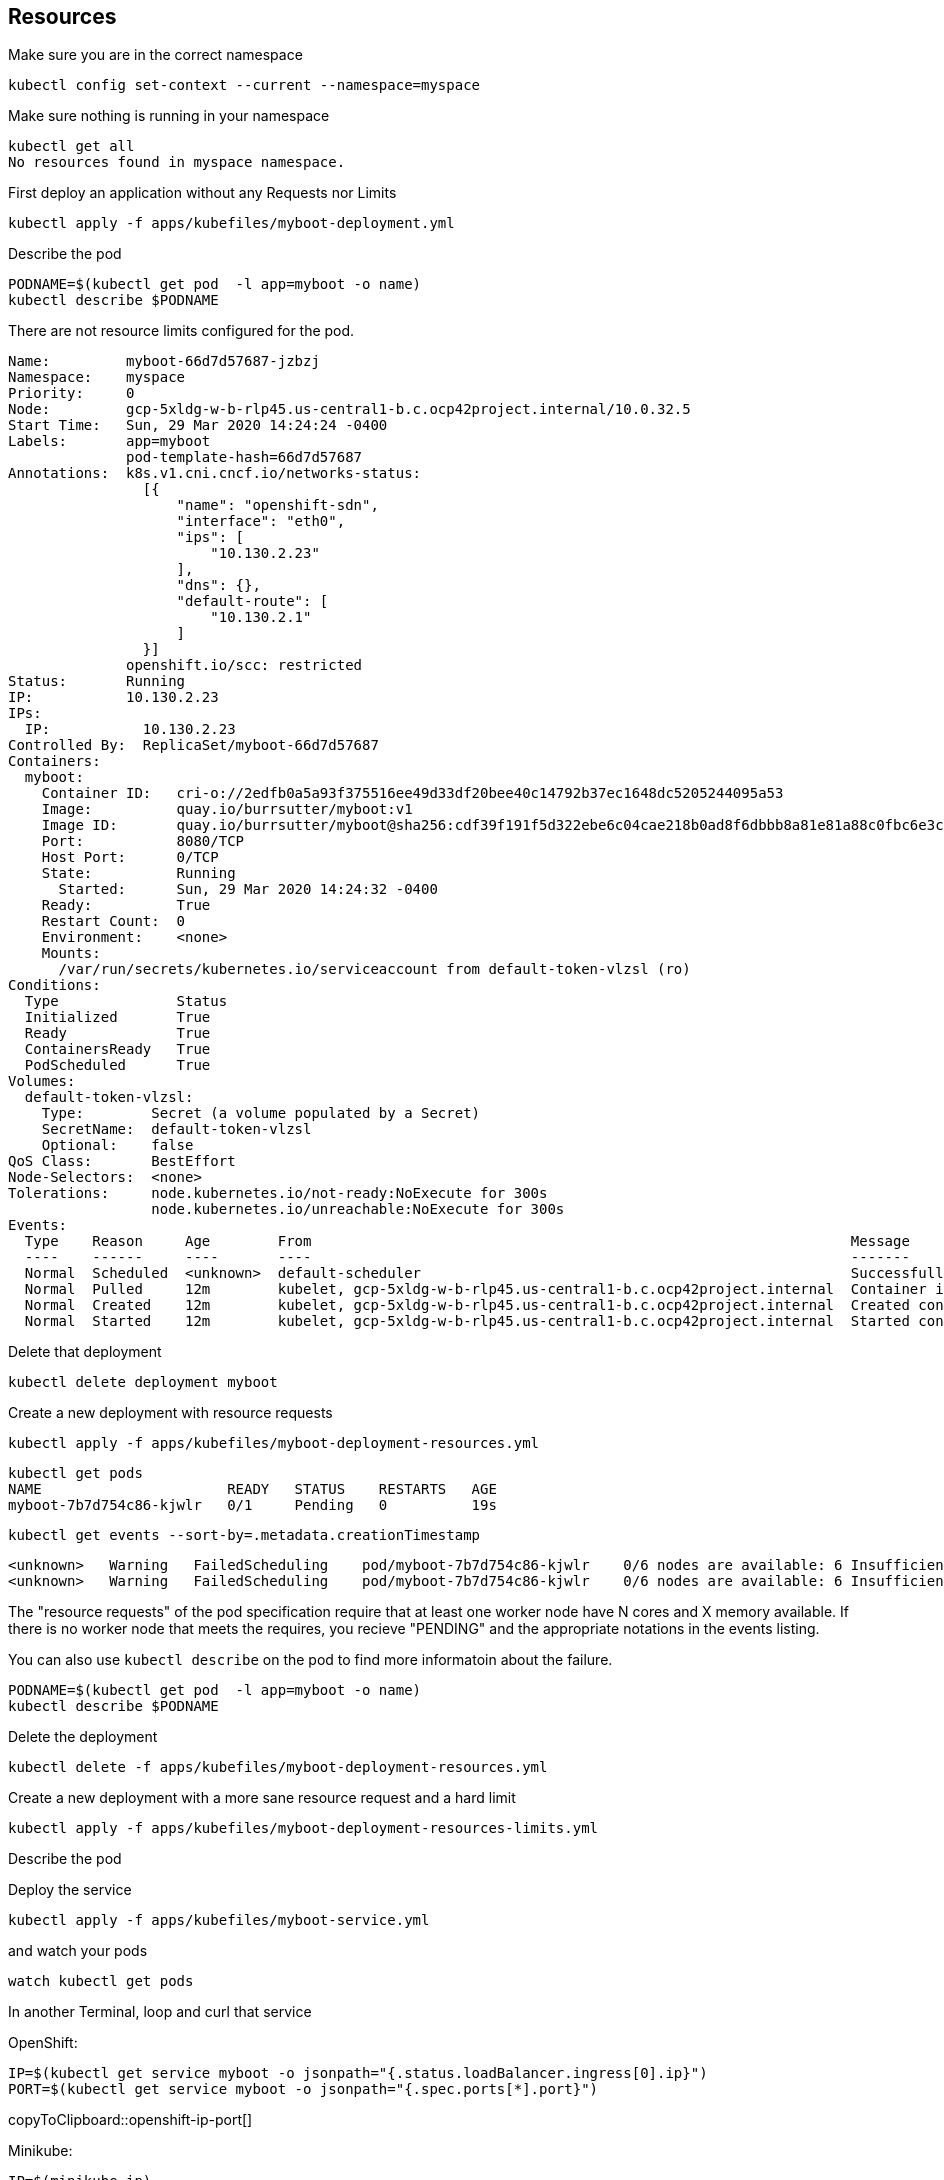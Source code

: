 == Resources

Make sure you are in the correct namespace

----
kubectl config set-context --current --namespace=myspace
----

Make sure nothing is running in your namespace

----
kubectl get all
No resources found in myspace namespace.
----

First deploy an application without any Requests nor Limits

----
kubectl apply -f apps/kubefiles/myboot-deployment.yml
----

Describe the pod
----
PODNAME=$(kubectl get pod  -l app=myboot -o name)
kubectl describe $PODNAME
----

There are not resource limits configured for the pod.

----
Name:         myboot-66d7d57687-jzbzj
Namespace:    myspace
Priority:     0
Node:         gcp-5xldg-w-b-rlp45.us-central1-b.c.ocp42project.internal/10.0.32.5
Start Time:   Sun, 29 Mar 2020 14:24:24 -0400
Labels:       app=myboot
              pod-template-hash=66d7d57687
Annotations:  k8s.v1.cni.cncf.io/networks-status:
                [{
                    "name": "openshift-sdn",
                    "interface": "eth0",
                    "ips": [
                        "10.130.2.23"
                    ],
                    "dns": {},
                    "default-route": [
                        "10.130.2.1"
                    ]
                }]
              openshift.io/scc: restricted
Status:       Running
IP:           10.130.2.23
IPs:
  IP:           10.130.2.23
Controlled By:  ReplicaSet/myboot-66d7d57687
Containers:
  myboot:
    Container ID:   cri-o://2edfb0a5a93f375516ee49d33df20bee40c14792b37ec1648dc5205244095a53
    Image:          quay.io/burrsutter/myboot:v1
    Image ID:       quay.io/burrsutter/myboot@sha256:cdf39f191f5d322ebe6c04cae218b0ad8f6dbbb8a81e81a88c0fbc6e3c05f860
    Port:           8080/TCP
    Host Port:      0/TCP
    State:          Running
      Started:      Sun, 29 Mar 2020 14:24:32 -0400
    Ready:          True
    Restart Count:  0
    Environment:    <none>
    Mounts:
      /var/run/secrets/kubernetes.io/serviceaccount from default-token-vlzsl (ro)
Conditions:
  Type              Status
  Initialized       True
  Ready             True
  ContainersReady   True
  PodScheduled      True
Volumes:
  default-token-vlzsl:
    Type:        Secret (a volume populated by a Secret)
    SecretName:  default-token-vlzsl
    Optional:    false
QoS Class:       BestEffort
Node-Selectors:  <none>
Tolerations:     node.kubernetes.io/not-ready:NoExecute for 300s
                 node.kubernetes.io/unreachable:NoExecute for 300s
Events:
  Type    Reason     Age        From                                                                Message
  ----    ------     ----       ----                                                                -------
  Normal  Scheduled  <unknown>  default-scheduler                                                   Successfully assigned myspace/myboot-66d7d57687-jzbzj to gcp-5xldg-w-b-rlp45.us-central1-b.c.ocp42project.internal
  Normal  Pulled     12m        kubelet, gcp-5xldg-w-b-rlp45.us-central1-b.c.ocp42project.internal  Container image "quay.io/burrsutter/myboot:v1" already present on machine
  Normal  Created    12m        kubelet, gcp-5xldg-w-b-rlp45.us-central1-b.c.ocp42project.internal  Created container myboot
  Normal  Started    12m        kubelet, gcp-5xldg-w-b-rlp45.us-central1-b.c.ocp42project.internal  Started container myboot
----

Delete that deployment

----
kubectl delete deployment myboot
----

Create a new deployment with resource requests

----
kubectl apply -f apps/kubefiles/myboot-deployment-resources.yml
----

----
kubectl get pods
NAME                      READY   STATUS    RESTARTS   AGE
myboot-7b7d754c86-kjwlr   0/1     Pending   0          19s
----

----
kubectl get events --sort-by=.metadata.creationTimestamp
----

----
<unknown>   Warning   FailedScheduling    pod/myboot-7b7d754c86-kjwlr    0/6 nodes are available: 6 Insufficient cpu.
<unknown>   Warning   FailedScheduling    pod/myboot-7b7d754c86-kjwlr    0/6 nodes are available: 6 Insufficient cpu.
----

The "resource requests" of the pod specification require that at least one worker node have N cores and X memory available.  If there is no worker node that meets the requires, you recieve "PENDING" and the appropriate notations in the events listing.

You can also use `kubectl describe` on the pod to find more informatoin about the failure.

----
PODNAME=$(kubectl get pod  -l app=myboot -o name)
kubectl describe $PODNAME
----

Delete the deployment
----
kubectl delete -f apps/kubefiles/myboot-deployment-resources.yml
----

Create a new deployment with a more sane resource request and a hard limit

----
kubectl apply -f apps/kubefiles/myboot-deployment-resources-limits.yml
----

Describe the pod
----

----

Deploy the service
----
kubectl apply -f apps/kubefiles/myboot-service.yml
----

and watch your pods
----
watch kubectl get pods
----

In another Terminal, loop and curl that service

OpenShift:
[#openshift-ip-port]
[source,bash,subs="+macros,+attributes"]
----
IP=$(kubectl get service myboot -o jsonpath="{.status.loadBalancer.ingress[0].ip}")
PORT=$(kubectl get service myboot -o jsonpath="{.spec.ports[*].port}")
----
copyToClipboard::openshift-ip-port[]

Minikube:
[#minikube-ip-port]
[source,bash,subs="+macros,+attributes"]
----
IP=$(minikube ip)
PORT=$(kubectl get service/myboot -o jsonpath="{.spec.ports[*].nodePort}")
----
copyToClipboard::minikube-ip-port[]

[#curl-loop]
[source,bash,subs="+macros,+attributes"]
----
while true
do curl $IP:$PORT
sleep .3
done
----
copyToClipboard::curl-loop[]

In yet another terminal window, curl the /sysresources endpoint

----
 curl $IP:$PORT/sysresources
----

Note: the reported memory vs what was set in the resource limits

----
PODNAME=$(kubectl get pod  -l app=myboot -o name)
kubectl get $PODNAME -o json | jq ".spec.containers[0].resources"
----

----
{
  "limits": {
    "cpu": "1",
    "memory": "400Mi"
  },
  "requests": {
    "cpu": "250m",
    "memory": "300Mi"
  }
}
----

Curl the /consume endpoint

----
curl $IP:$PORT/consume
curl: (52) Empty reply from server
----

And you should notice that your loop also fails

----
Aloha from Spring Boot! 1120 on myboot-d78fb6d58-69kl7
curl: (56) Recv failure: Connection reset by peer
----

Describe the pod
----
kubectl describe $PODNAME
----

and look for

----
    Last State:     Terminated
      Reason:       OOMKilled
      Exit Code:    137
----      

----
kubectl get $PODNAME -o json | jq ".status.containerStatuses[0].lastState.terminated"
----

----
{
  "containerID": "cri-o://7b9be70ce4b616d6083d528dee708cea879da967373dad0d396fb999bd3898d3",
  "exitCode": 137,
  "finishedAt": "2020-03-29T19:14:56Z",
  "reason": "OOMKilled",
  "startedAt": "2020-03-29T18:50:15Z"
}
----

You might even see the STATUS column of the `watch kubectl get pods` reflect the OOMKilled

----
NAME                     READY   STATUS      RESTARTS   AGE
myboot-d78fb6d58-69kl7   0/1     OOMKilled   1          30m
----

And you will notice that the RESTARTS column increments with each crash of the Spring Boot pod.




